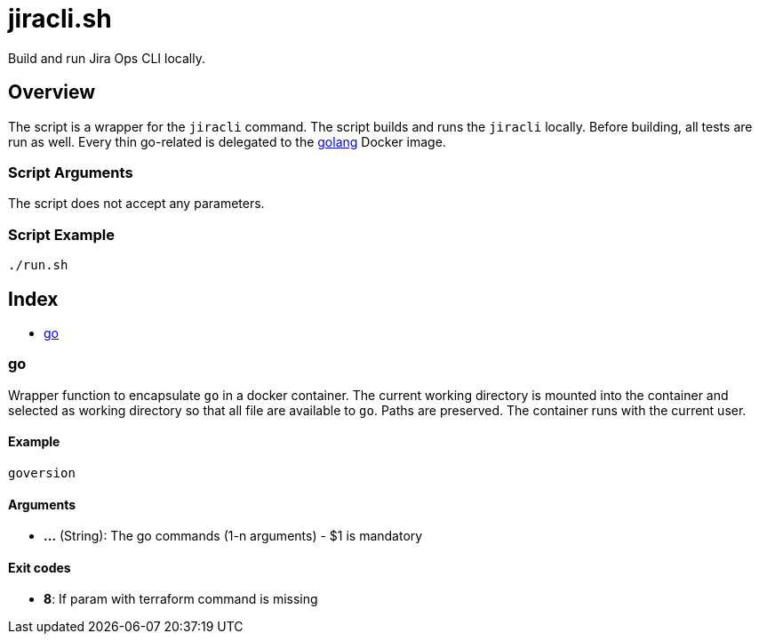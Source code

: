= jiracli.sh

// +-----------------------------------------------+
// |                                               |
// |    DO NOT EDIT HERE !!!!!                     |
// |                                               |
// |    File is auto-generated by pipline.         |
// |    Contents are based on bash script docs.    |
// |                                               |
// +-----------------------------------------------+


Build and run Jira Ops CLI locally.

== Overview

The script is a wrapper for the `jiracli` command. The script builds and runs
the `jiracli` locally. Before building, all tests are run as well. Every thin
go-related is delegated to the link:https://hub.docker.com/_/golang[golang] Docker image.

=== Script Arguments

The script does not accept any parameters.

=== Script Example

[source, bash]

----
./run.sh
----

== Index

* <<_go,go>>

=== go

Wrapper function to encapsulate `go` in a docker container. The current working
directory is mounted into the container and selected as working directory so that all file are
available to `go`. Paths are preserved. The container runs with the current user.

==== Example

[,bash]
----
goversion
----

==== Arguments

* *...* (String): The go commands (1-n arguments) - $1 is mandatory

==== Exit codes

* *8*: If param with terraform command is missing
